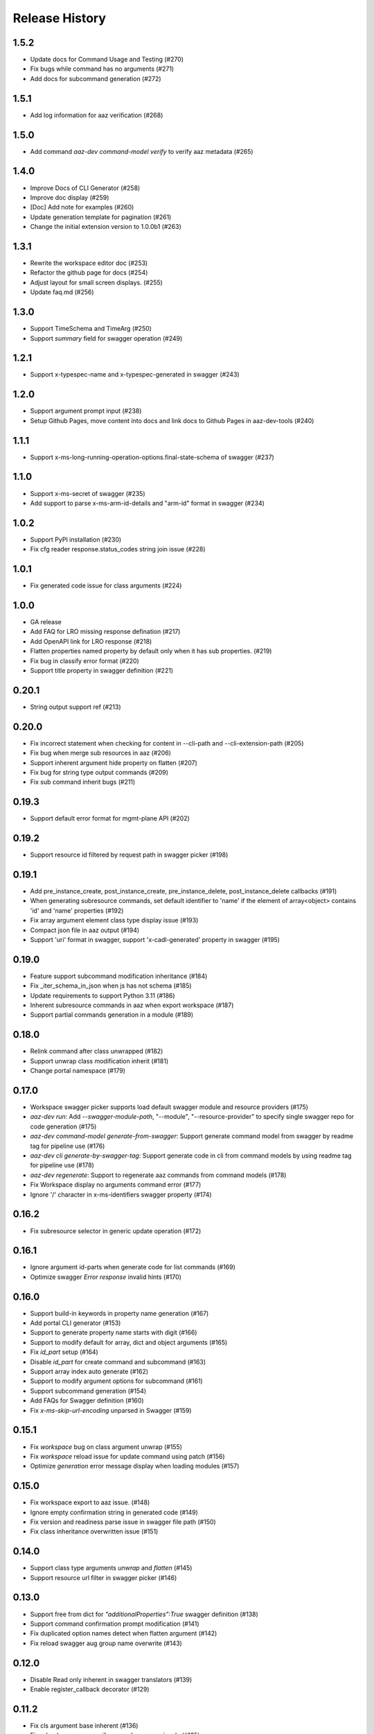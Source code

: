 .. :changelog:

Release History
===============

1.5.2
++++++
* Update docs for Command Usage and Testing (#270)
* Fix bugs while command has no arguments (#271)
* Add docs for subcommand generation (#272)

1.5.1
++++++
* Add log information for aaz verification (#268)

1.5.0
++++++
* Add command `aaz-dev command-model verify` to verify aaz metadata (#265)

1.4.0
++++++
* Improve Docs of CLI Generator (#258)
* Improve doc display (#259)
* [Doc] Add note for examples (#260)
* Update generation template for pagination (#261)
* Change the initial extension version to 1.0.0b1 (#263)

1.3.1
++++++
* Rewrite the workspace editor doc (#253)
* Refactor the github page for docs (#254)
* Adjust layout for small screen displays. (#255)
* Update faq.md (#256)

1.3.0
++++++
* Support TimeSchema and TimeArg (#250)
* Support `summary` field for swagger operation (#249)

1.2.1
++++++
* Support x-typespec-name and x-typespec-generated in swagger (#243)

1.2.0
++++++
* Support argument prompt input (#238)
* Setup Github Pages, move content into docs and link docs to Github Pages in aaz-dev-tools (#240)

1.1.1
++++++
* Support x-ms-long-running-operation-options.final-state-schema of swagger (#237)

1.1.0
++++++
* Support x-ms-secret of swagger (#235)
* Add support to parse x-ms-arm-id-details and "arm-id" format in swagger (#234)

1.0.2
++++++
* Support PyPI installation (#230)
* Fix cfg reader response.status_codes string join issue (#228)

1.0.1
++++++
* Fix generated code issue for class arguments (#224)

1.0.0
++++++
* GA release
* Add FAQ for LRO missing response defination (#217)
* Add OpenAPI link for LRO response (#218)
* Flatten properties named property by default only when it has sub properties. (#219)
* Fix bug in classify error format (#220)
* Support title property in swagger definition (#221)

0.20.1
++++++
* String output support ref (#213)

0.20.0
++++++
* Fix incorrect statement when checking for content in --cli-path and --cli-extension-path (#205)
* Fix bug when merge sub resources in aaz (#206)
* Support inherent argument hide property on flatten (#207)
* Fix bug for string type output commands (#209)
* Fix sub command inherit bugs (#211)

0.19.3
++++++
* Support default error format for mgmt-plane API (#202)

0.19.2
++++++
* Support resource id filtered by request path in swagger picker (#198)

0.19.1
++++++
* Add pre_instance_create, post_instance_create, pre_instance_delete, post_instance_delete callbacks (#191)
* When generating subresource commands, set default identifier to 'name' if the element of array<object> contains 'id' and 'name' properties (#192)
* Fix array argument element class type display issue (#193)
* Compact json file in aaz output (#194)
* Support 'uri' format in swagger, support 'x-cadl-generated' property in swagger (#195)

0.19.0
++++++
* Feature support subcommand modification inheritance (#184)
* Fix _iter_schema_in_json when js has not schema (#185)
* Update requirements to support Python 3.11 (#186)
* Inherent subresource commands in aaz when export workspace (#187)
* Support partial commands generation in a module (#189)

0.18.0
++++++
* Relink command after class unwrapped (#182)
* Support unwrap class modification inherit (#181)
* Change portal namespace (#179)

0.17.0
++++++
* Workspace swagger picker supports load default swagger module and resource providers (#175)
* `aaz-dev run`: Add `--swagger-module-path`, "--module", "--resource-provider" to specify single swagger repo for code generation (#175)
* `aaz-dev command-model generate-from-swagger`: Support generate command model from swagger by readme tag for pipeline use (#176)
* `aaz-dev cli generate-by-swagger-tag`: Support generate code in cli from command models by using readme tag for pipeline use (#178)
* `aaz-dev regenerate`: Support to regenerate aaz commands from command models (#178)
* Fix Workspace display no arguments command error (#177)
* Ignore '/' character in x-ms-identifiers swagger property (#174)

0.16.2
++++++
* Fix subresource selector in generic update operation (#172)

0.16.1
++++++
* Ignore argument id-parts when generate code for list commands (#169)
* Optimize swagger `Error response` invalid hints (#170)

0.16.0
++++++
* Support build-in keywords in property name generation (#167)
* Add portal CLI generator (#153)
* Support to generate property name starts with digit (#166)
* Support to modify default for array, dict and object arguments (#165)
* Fix `id_part` setup (#164)
* Disable `id_part` for create command and subcommand (#163)
* Support array index auto generate (#162)
* Support to modify argument options for subcommand (#161)
* Support subcommand generation (#154)
* Add FAQs for Swagger definition (#160)
* Fix `x-ms-skip-url-encoding` unparsed in Swagger (#159)

0.15.1
++++++
* Fix `workspace` bug on class argument unwrap (#155)
* Fix `workspace` reload issue for update command using patch (#156)
* Optimize `generation` error message display when loading modules (#157)

0.15.0
++++++
* Fix workspace export to aaz issue. (#148)
* Ignore empty confirmation string in generated code (#149)
* Fix version and readiness parse issue in swagger file path (#150)
* Fix class inheritance overwritten issue (#151)

0.14.0
++++++
* Support class type arguments `unwrap` and `flatten` (#145)
* Support resource url filter in swagger picker (#146)

0.13.0
++++++
* Support free from dict for `"additionalProperties":True` swagger definition (#138)
* Support command confirmation prompt modification (#141)
* Fix duplicated option names detect when flatten argument (#142)
* Fix reload swagger aug group name overwrite (#143)

0.12.0
++++++
* Disable Read only inherent in swagger translators (#139)
* Enable register_callback decorator (#129)

0.11.2
++++++
* Fix cls argument base inherent (#136)
* Fix reload swagger error if no arg change previously (#135)
* Add delete confirmation for workspace delete (#134)

0.11.1
++++++
* Fix patch only not work in workspace editors (#132)
* Fix UI bugs in CLI generators (#132)
* Fix swagger frozen issue in additional properties (#130)

0.11.0
++++++
* Support export unregistered command code (#126)
* Refactor CLI Generators (#126)
* Support lifecycle callbacks in generated AAZCommand code (#127)

0.10.3
++++++
* Support workspace rename and delete (#123)
* Fix resource folder name 255 length limitation (#124)

0.10.2
++++++
* Add cmd unit test docs (#119)
* Limit empty object for create mutability only (#120)
* Fix argument content refresh issue in worksapce editor (#121)

0.10.1
++++++
* Support to parse swagger resource providers without `microsoft` keywords (#116)
* Support swagger modification reload in workspace (#117)

0.10.0
++++++
* Fix command schema duplicated diff calculation issue (#112)
* Support workspace modification inheritance (#113)
* Disable flatten for argument when the schema has cls definition (#114)
* Optimize command description when generated from swagger (#114)
* Support examples inherit (#114)

0.9.6
+++++
* Support modify argument default value and reverse bool argument expression (#106)
* Add default and blank value validation for argbase and arg(#106)
* Add reformat to verify command model(#106)
* Support default value modification ui(#106)
* Ignore argument default for update actions (#107)
* Add argument to specify workspace path (#108)
* Fix bug to print string with newline (#110)

0.9.5
+++++
* Limit minimal python version to 3.8 (#98)(#99)(#101)
* Fix issue when rename commands in cfg_editor (#100)
* Remove python-Levenshtein reliance (#102)
* Disable paging for long running commands (#103)
* Add provisioning state field verification in wait command generation (#104)

0.9.4
+++++
* Update docs (#94)(#95)(#96)

0.9.3
+++++
* Support `DurationArg`, `DateArg`, `DateTimeArg` and `UuidArg` generation (#90)

0.9.2
+++++
* Support empty object argument (#89)
* Add `CMDIdentityObjectSchemaBas` and `CMDIdentityObjectSchema` schema (#89)
* Support use null to unset object or array type elements in dict or array (#89)

0.9.1
+++++
* Fix wait command generation while get operation contains query or header parameters (#88)

0.9.0
+++++
* Support wait command generation (#86)

0.8.0
+++++
* Support argument validation (#85)

0.7.1
+++++
* Fix parse swagger file path version

0.7.0
+++++
* Improve message display in swagger picker (#83)
* Update MIN_CLI_CORE_VERSION to 2.38.0 (#83)

0.6.2
+++++
* Fix issue in _cmd.py.j2 (#80)
* Fix nullable issue for discriminators (#81)
* Fix frozen issue for additional_props (#81)

0.6.1
+++++
* Disable `singular options` generation for list argument by default (#79)

0.6.0
+++++
* Support singular options for list argument (#78)
* Fix argument long summary generation (#78)

0.5.1
+++++
* Fix command name generation with url endwith slash (#75)
* Enable more arg types in command generation (#76)
* Fix left over `set_discriminator` in _cmd.py.j2 template (#77)
* Support `nullable` for elements of list and dict args in `update` commands (#77)

0.5.0
+++++
* Support argument hidden in Workspace Editor.
* Fix body parameter required issue.
* Support to pass a required empty object property.

0.4.0
+++++
* [Breaking Change] Replace *.xml by *.json file in `/Resources` folder of `aaz` repo, keep `*.xml` only for model review.

0.3.0
+++++
* Support similar arguments modification
* Fix swagger parse issue: Support `allOf{$ref}` format reference for polymorphic definition.

0.2.2
+++++
* Support confirmation prompt for delete command;
* Fix ext metadata update;

0.2.1
+++++
* Suppress the style issues for generated code;

0.2.0
+++++
* Support argument flatten in Workspace Editor;
* Optimize error message display;

0.1.2
+++++
* Support `--quiet` argument in aaz-dev run to disable web browser page opening;
* Raise error when port is used by others;

0.1.1
+++++
* Use Jinja version 3.0.3;
* Change minimal required cli-core version to 2.37.0;

0.1.0
+++++
* Initial release;

